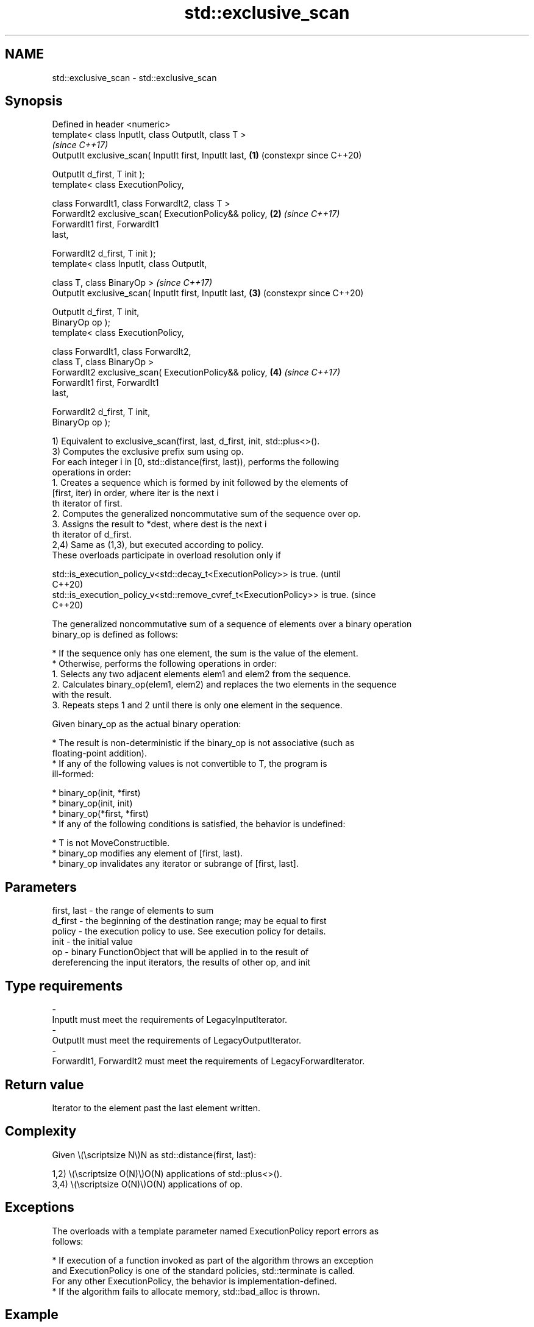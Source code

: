 .TH std::exclusive_scan 3 "2024.06.10" "http://cppreference.com" "C++ Standard Libary"
.SH NAME
std::exclusive_scan \- std::exclusive_scan

.SH Synopsis
   Defined in header <numeric>
   template< class InputIt, class OutputIt, class T >
                                                                \fI(since C++17)\fP
   OutputIt exclusive_scan( InputIt first, InputIt last,    \fB(1)\fP (constexpr since C++20)

                            OutputIt d_first, T init );
   template< class ExecutionPolicy,

             class ForwardIt1, class ForwardIt2, class T >
   ForwardIt2 exclusive_scan( ExecutionPolicy&& policy,     \fB(2)\fP \fI(since C++17)\fP
                              ForwardIt1 first, ForwardIt1
   last,

                              ForwardIt2 d_first, T init );
   template< class InputIt, class OutputIt,

             class T, class BinaryOp >                          \fI(since C++17)\fP
   OutputIt exclusive_scan( InputIt first, InputIt last,    \fB(3)\fP (constexpr since C++20)

                            OutputIt d_first, T init,
   BinaryOp op );
   template< class ExecutionPolicy,

             class ForwardIt1, class ForwardIt2,
             class T, class BinaryOp >
   ForwardIt2 exclusive_scan( ExecutionPolicy&& policy,     \fB(4)\fP \fI(since C++17)\fP
                              ForwardIt1 first, ForwardIt1
   last,

                              ForwardIt2 d_first, T init,
   BinaryOp op );

   1) Equivalent to exclusive_scan(first, last, d_first, init, std::plus<>().
   3) Computes the exclusive prefix sum using op.
   For each integer i in [0, std::distance(first, last)), performs the following
   operations in order:
    1. Creates a sequence which is formed by init followed by the elements of
       [first, iter) in order, where iter is the next i
       th iterator of first.
    2. Computes the generalized noncommutative sum of the sequence over op.
    3. Assigns the result to *dest, where dest is the next i
       th iterator of d_first.
   2,4) Same as (1,3), but executed according to policy.
   These overloads participate in overload resolution only if

   std::is_execution_policy_v<std::decay_t<ExecutionPolicy>> is true.        (until
                                                                             C++20)
   std::is_execution_policy_v<std::remove_cvref_t<ExecutionPolicy>> is true. (since
                                                                             C++20)

   The generalized noncommutative sum of a sequence of elements over a binary operation
   binary_op is defined as follows:

     * If the sequence only has one element, the sum is the value of the element.
     * Otherwise, performs the following operations in order:
    1. Selects any two adjacent elements elem1 and elem2 from the sequence.
    2. Calculates binary_op(elem1, elem2) and replaces the two elements in the sequence
       with the result.
    3. Repeats steps 1 and 2 until there is only one element in the sequence.

   Given binary_op as the actual binary operation:

     * The result is non-deterministic if the binary_op is not associative (such as
       floating-point addition).
     * If any of the following values is not convertible to T, the program is
       ill-formed:

     * binary_op(init, *first)
     * binary_op(init, init)
     * binary_op(*first, *first)
     * If any of the following conditions is satisfied, the behavior is undefined:

     * T is not MoveConstructible.
     * binary_op modifies any element of [first, last).
     * binary_op invalidates any iterator or subrange of [first, last].

.SH Parameters

   first, last - the range of elements to sum
   d_first     - the beginning of the destination range; may be equal to first
   policy      - the execution policy to use. See execution policy for details.
   init        - the initial value
   op          - binary FunctionObject that will be applied in to the result of
                 dereferencing the input iterators, the results of other op, and init
.SH Type requirements
   -
   InputIt must meet the requirements of LegacyInputIterator.
   -
   OutputIt must meet the requirements of LegacyOutputIterator.
   -
   ForwardIt1, ForwardIt2 must meet the requirements of LegacyForwardIterator.

.SH Return value

   Iterator to the element past the last element written.

.SH Complexity

   Given \\(\\scriptsize N\\)N as std::distance(first, last):

   1,2) \\(\\scriptsize O(N)\\)O(N) applications of std::plus<>().
   3,4) \\(\\scriptsize O(N)\\)O(N) applications of op.

.SH Exceptions

   The overloads with a template parameter named ExecutionPolicy report errors as
   follows:

     * If execution of a function invoked as part of the algorithm throws an exception
       and ExecutionPolicy is one of the standard policies, std::terminate is called.
       For any other ExecutionPolicy, the behavior is implementation-defined.
     * If the algorithm fails to allocate memory, std::bad_alloc is thrown.

.SH Example


// Run this code

 #include <functional>
 #include <iostream>
 #include <iterator>
 #include <numeric>
 #include <vector>

 int main()
 {
     std::vector data{3, 1, 4, 1, 5, 9, 2, 6};

     std::cout << "Exclusive sum: ";
     std::exclusive_scan(data.begin(), data.end(),
                         std::ostream_iterator<int>(std::cout, " "),
                         0);

     std::cout << "\\nInclusive sum: ";
     std::inclusive_scan(data.begin(), data.end(),
                         std::ostream_iterator<int>(std::cout, " "));

     std::cout << "\\n\\nExclusive product: ";
     std::exclusive_scan(data.begin(), data.end(),
                         std::ostream_iterator<int>(std::cout, " "),
                         1, std::multiplies<>{});

     std::cout << "\\nInclusive product: ";
     std::inclusive_scan(data.begin(), data.end(),
                         std::ostream_iterator<int>(std::cout, " "),
                         std::multiplies<>{});
 }

.SH Output:

 Exclusive sum: 0 3 4 8 9 14 23 25
 Inclusive sum: 3 4 8 9 14 23 25 31

 Exclusive product: 1 3 3 12 12 60 540 1080
 Inclusive product: 3 3 12 12 60 540 1080 6480

.SH See also

                            computes the differences between adjacent elements in a
   adjacent_difference      range
                            \fI(function template)\fP
   accumulate               sums up or folds a range of elements
                            \fI(function template)\fP
   partial_sum              computes the partial sum of a range of elements
                            \fI(function template)\fP
   transform_exclusive_scan applies an invocable, then calculates exclusive scan
   \fI(C++17)\fP                  \fI(function template)\fP
   inclusive_scan           similar to std::partial_sum, includes the i^th input
   \fI(C++17)\fP                  element in the i^th sum
                            \fI(function template)\fP
